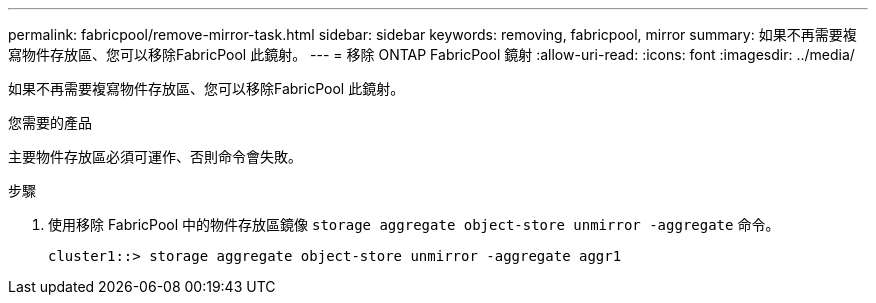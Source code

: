 ---
permalink: fabricpool/remove-mirror-task.html 
sidebar: sidebar 
keywords: removing, fabricpool, mirror 
summary: 如果不再需要複寫物件存放區、您可以移除FabricPool 此鏡射。 
---
= 移除 ONTAP FabricPool 鏡射
:allow-uri-read: 
:icons: font
:imagesdir: ../media/


[role="lead"]
如果不再需要複寫物件存放區、您可以移除FabricPool 此鏡射。

.您需要的產品
主要物件存放區必須可運作、否則命令會失敗。

.步驟
. 使用移除 FabricPool 中的物件存放區鏡像 `storage aggregate object-store unmirror -aggregate` 命令。
+
[listing]
----
cluster1::> storage aggregate object-store unmirror -aggregate aggr1
----

